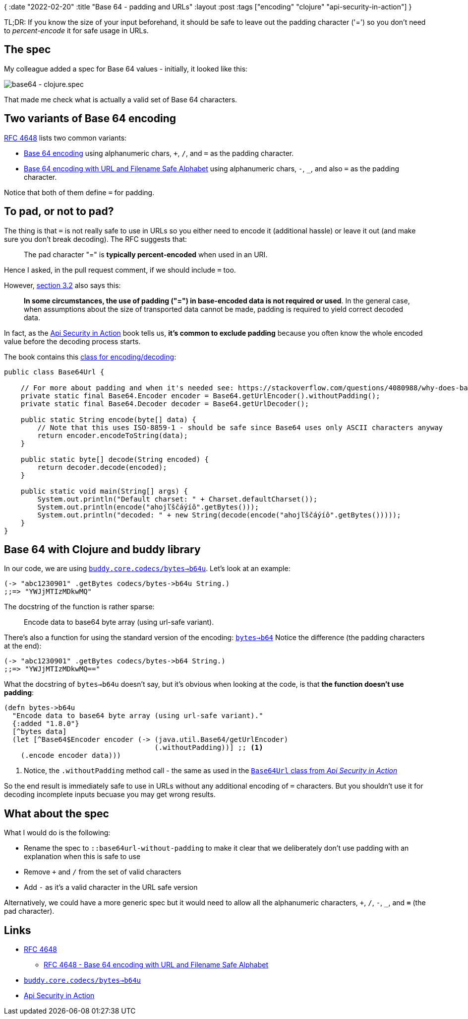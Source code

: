 {
:date "2022-02-20"
:title "Base 64 - padding and URLs"
:layout :post
:tags  ["encoding" "clojure" "api-security-in-action"]
}

:toc:

TL;DR: If you know the size of your input beforehand, it should be safe to leave out the padding character ('=')
so you don't need to _percent-encode_ it for safe usage in URLs.



## The spec

My colleague added a spec for Base 64 values - initially, it looked like this:

image::/img/2022-02-14-weekly/base64-spec.png[base64 - clojure.spec]

That made me check what is actually a valid set of Base 64 characters.


## Two variants of Base 64 encoding

https://datatracker.ietf.org/doc/html/rfc4648#section-4[RFC 4648]
lists two common variants:

* https://datatracker.ietf.org/doc/html/rfc4648#section-4[Base 64 encoding]
using alphanumeric chars, `+`, `/`, and `=` as the padding character.
* https://datatracker.ietf.org/doc/html/rfc4648#section-5[Base 64 encoding with URL and Filename Safe Alphabet]
using alphanumeric chars, `-`, `_`, and also `=` as the padding character.

Notice that both of them define `=` for padding.

## To pad, or not to pad?

The thing is that `=` is not really safe to use in URLs so you either need to encode it (additional hassle)
or leave it out (and make sure you don't break decoding).
The RFC suggests that:
[quote]
____
The pad character "=" is *typically percent-encoded* when used in an URI.
____

Hence I asked, in the pull request comment, if we should include `=` too.

However, https://datatracker.ietf.org/doc/html/rfc4648#section-3.2[section 3.2]
also says this:
[quote]
____
*In some circumstances, the use of padding ("=") in base-encoded data is not required or used*.
In the general case, when assumptions about the size of transported data cannot be made,
padding is required to yield correct decoded data.
____

In fact, as the link:/posts/2022-02-14-weekly#_api_security_in_action[Api Security in Action] book tells us,
*it's common to exclude padding*
because you often know the whole encoded value before the decoding process starts.
      
The book contains this
https://github.com/jumarko/api-security-in-action/blob/main/natter-api/src/main/java/com/manning/apisecurityinaction/token/Base64Url.java[class for encoding/decoding]:

[source,java]
----
public class Base64Url {

    // For more about padding and when it's needed see: https://stackoverflow.com/questions/4080988/why-does-base64-encoding-require-padding-if-the-input-length-is-not-divisible-by
    private static final Base64.Encoder encoder = Base64.getUrlEncoder().withoutPadding();
    private static final Base64.Decoder decoder = Base64.getUrlDecoder();

    public static String encode(byte[] data) {
        // Note that this uses ISO-8859-1 - should be safe since Base64 uses only ASCII characters anyway
        return encoder.encodeToString(data);
    }

    public static byte[] decode(String encoded) {
        return decoder.decode(encoded);
    }

    public static void main(String[] args) {
        System.out.println("Default charset: " + Charset.defaultCharset());
        System.out.println(encode("ahojľščáýíô".getBytes()));
        System.out.println("decoded: " + new String(decode(encode("ahojľščáýíô".getBytes()))));
    }
}
----

## Base 64 with Clojure and buddy library

In our code, we are using
https://cljdoc.org/d/buddy/buddy-core/1.10.1/api/buddy.core.codecs#b64u-%3Ebytes[`buddy.core.codecs/bytes->b64u`].
Let's look at an example:

[source,clojure]
----
(-> "abc1230901" .getBytes codecs/bytes->b64u String.)
;;=> "YWJjMTIzMDkwMQ"
----

The docstring of the function is rather sparse:

[quote]
____
Encode data to base64 byte array (using url-safe variant).
____

There's also a function for using the standard version of the encoding:
https://cljdoc.org/d/buddy/buddy-core/1.10.1/api/buddy.core.codecs#bytes-%3Eb64[`bytes->b64`]
Notice the difference (the padding characters at the end):

[source,clojure]
----
(-> "abc1230901" .getBytes codecs/bytes->b64 String.)
;;=> "YWJjMTIzMDkwMQ=="
----

What the docstring of `bytes->b64u` doesn't say, but it's obvious when looking at the code,
is that *the function doesn't use padding*:

[source,clojure]
----
(defn bytes->b64u
  "Encode data to base64 byte array (using url-safe variant)."
  {:added "1.8.0"}
  [^bytes data]
  (let [^Base64$Encoder encoder (-> (java.util.Base64/getUrlEncoder)
                                    (.withoutPadding))] ;; <1>
    (.encode encoder data)))
----

<1> Notice, the `.withoutPadding` method call - the same as used in the
https://github.com/jumarko/api-security-in-action/blob/main/natter-api/src/main/java/com/manning/apisecurityinaction/token/Base64Url.java[`Base64Url` class from _Api Security in Action_^]

So the end result is immediately safe to use in URLs without any additional encoding of `=` characters.
But you shouldn't use it for decoding incomplete inputs becuase you may get wrong results.


## What about the spec

What I would do is the following:

* Rename the spec to `::base64url-without-padding` to make it clear that we deliberately don't use padding with an explanation when this is safe to use
* Remove `+` and `/` from the set of valid characters
* Add `-` as it's a valid character in the URL safe version

Alternatively, we could have a more generic spec but it would need to allow all the alphanumeric characters,
`+`, `/`, `-`, `_`, and *`=`* (the pad character).

## Links

* https://datatracker.ietf.org/doc/html/rfc4648[RFC 4648]
** https://datatracker.ietf.org/doc/html/rfc4648#section-5[RFC 4648 - Base 64 encoding with URL and Filename Safe Alphabet]
* https://cljdoc.org/d/buddy/buddy-core/1.10.1/api/buddy.core.codecs#b64u-%3Ebytes[`buddy.core.codecs/bytes->b64u`]
* link:/posts/2022-02-14-weekly#_api_security_in_action[Api Security in Action]
